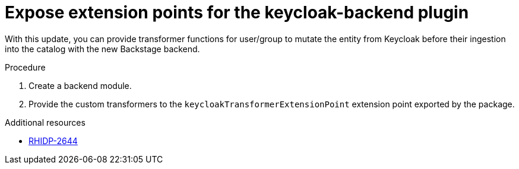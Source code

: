 [id="feature-rhidp-2644"]
= Expose extension points for the keycloak-backend plugin

With this update, you can provide transformer functions for user/group to mutate the entity from Keycloak before their ingestion into the catalog with the new Backstage backend.

.Procedure 
. Create a backend module.
. Provide the custom transformers to the `keycloakTransformerExtensionPoint` extension point exported by the package.

.Additional resources
* link:https://issues.redhat.com/browse/RHIDP-2644[RHIDP-2644]
